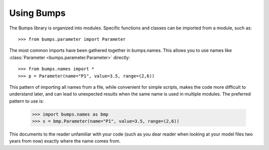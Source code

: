 .. _intro-guide:

***********
Using Bumps
***********

.. contents:: :local:

The Bumps library is organized into modules.  Specific functions and
classes can be imported from a module, such as::

    >>> from bumps.parameter import Parameter

The most common imports have been gathered together in bumps.names.  This
allows you to use names like :class:`Parameter <bumps.parameter.Parameter>` directly::

    >>> from bumps.names import *
    >>> p = Parameter(name="P1", value=3.5, range=(2,6))

This pattern of importing all names from a file,  while convenient for
simple scripts, makes the code more difficult to understand later, and
can lead to unexpected results when the same name is used in multiple
modules.  The preferred pattern to use is:

    >>> import bumps.names as bmp
    >>> s = bmp.Parameter(name="P1", value=3.5, range=(2,6))

This documents to the reader unfamiliar with your code (such as you dear
reader when looking at your model files two years from now) exactly where 
the name comes from.

